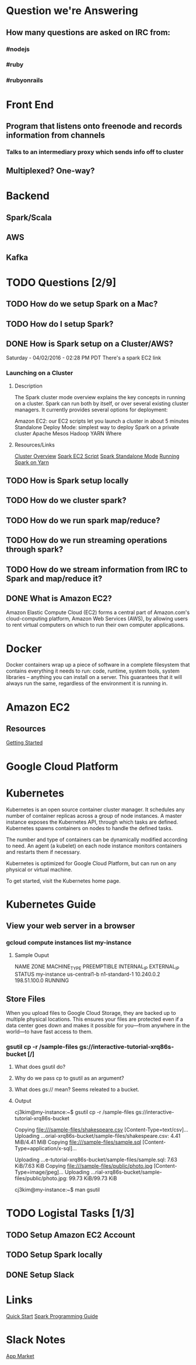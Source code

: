 
* Question we're Answering
** How many questions are asked on IRC from:
*** #nodejs
*** #ruby
*** #rubyonrails

* Front End
** Program that listens onto freenode and records information from channels
*** Talks to an intermediary proxy which sends info off to cluster
** Multiplexed? One-way?

* Backend
** Spark/Scala
** AWS
** Kafka
   

* TODO Questions [2/9]
** TODO How do we setup Spark on a Mac?
** TODO How do I setup Spark?
** DONE How is Spark setup on a Cluster/AWS?
Saturday - 04/02/2016 - 02:28 PM PDT There's a spark EC2 link

*** Launching on a Cluster
**** Description
The Spark cluster mode overview explains the key concepts in running on a cluster. Spark can run both by itself, or over several existing cluster managers. It currently provides several options for deployment:

Amazon EC2: our EC2 scripts let you launch a cluster in about 5 minutes
Standalone Deploy Mode: simplest way to deploy Spark on a private cluster
Apache Mesos
Hadoop YARN
Where

**** Resources/Links
[[http://spark.apache.org/docs/latest/cluster-overview.html][Cluster Overview]]
[[http://spark.apache.org/docs/latest/ec2-scripts.html][Spark EC2 Script]]
[[http://spark.apache.org/docs/latest/spark-standalone.html][Spark Standalone Mode]]
[[http://spark.apache.org/docs/latest/running-on-yarn.html][Running Spark on Yarn]]

** TODO How is Spark setup locally
** TODO How do we cluster spark?
** TODO How do we run spark map/reduce?
** TODO How do we run streaming operations through spark?

** TODO How do we stream information from IRC to Spark and map/reduce it?
** DONE What is Amazon EC2?
Amazon Elastic Compute Cloud (EC2) forms a central part of Amazon.com's cloud-computing platform, Amazon Web Services (AWS), by allowing users to rent virtual computers on which to run their own computer applications.


* Docker  
Docker containers wrap up a piece of software in a complete filesystem that contains everything it needs to run: code, runtime, system tools, system libraries – anything you can install on a server. This guarantees that it will always run the same, regardless of the environment it is running in.

* Amazon EC2 
** Resources
[[http://docs.aws.amazon.com/AWSEC2/latest/UserGuide/EC2_GetStarted.html][Getting Started]]


* Google Cloud Platform
  
* Kubernetes
Kubernetes is an open source container cluster manager. It schedules any number of container replicas across a group of node instances. A master instance exposes the Kubernetes API, through which tasks are defined. Kubernetes spawns containers on nodes to handle the defined tasks.

The number and type of containers can be dynamically modified according to need. An agent (a kubelet) on each node instance monitors containers and restarts them if necessary.

Kubernetes is optimized for Google Cloud Platform, but can run on any physical or virtual machine.

To get started, visit the Kubernetes home page.

* Kubernetes Guide
** View your web server in a browser
*** gcloud compute instances list my-instance
**** Sample Ouput
 NAME	ZONE	MACHINE_TYPE	PREEMPTIBLE	INTERNAL_IP	EXTERNAL_IP	STATUS
 my-instance	us-central1-b	n1-standard-1		10.240.0.2	198.51.100.0	RUNNING



        

        



 
** Store Files
When you upload files to Google Cloud Storage, they are backed up to multiple physical locations. This ensures your files are protected even if a data center goes down and makes it possible for you—from anywhere in the world—to have fast access to them.
*** gsutil cp -r /sample-files gs://interactive-tutorial-xrq86s-bucket [/]
**** What does gsutil do?
**** Why do we pass cp to gsutil as an argument?
**** What does gs:// mean? Seems releated to a bucket.
**** Output

cj3kim@my-instance:~$ gsutil cp -r /sample-files gs://interactive-tutorial-xrq86s-bucket

Copying file:///sample-files/shakespeare.csv [Content-Type=text/csv]...
Uploading   ...orial-xrq86s-bucket/sample-files/shakespeare.csv: 4.41 MiB/4.41 MiB      
Copying file:///sample-files/sample.sql [Content-Type=application/x-sql]...

Uploading   ...e-tutorial-xrq86s-bucket/sample-files/sample.sql: 7.63 KiB/7.63 KiB    
Copying file:///sample-files/public/photo.jpg [Content-Type=image/jpeg]...
Uploading   ...rial-xrq86s-bucket/sample-files/public/photo.jpg: 99.73 KiB/99.73 KiB    

cj3kim@my-instance:~$ man gsutil


* TODO Logistal Tasks [1/3]
** TODO Setup Amazon EC2 Account
** TODO Setup Spark locally 
** DONE Setup Slack 

* Links   
[[http://spark.apache.org/docs/latest/quick-start.html][Quick Start]]
[[http://spark.apache.org/docs/latest/programming-guide.html][Spark Programming Guide]]



* Slack Notes
[[https://slack.com/apps][App Market]]

